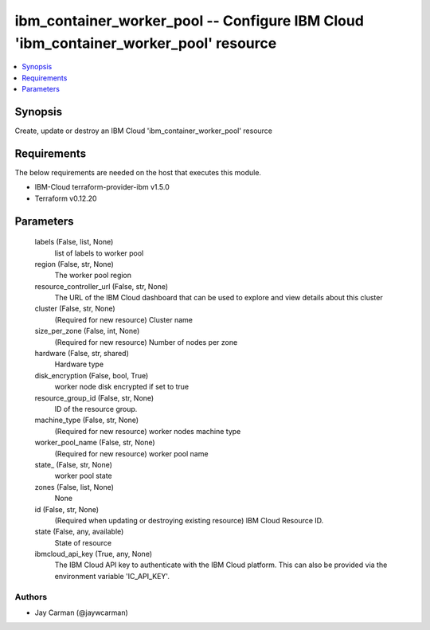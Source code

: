 
ibm_container_worker_pool -- Configure IBM Cloud 'ibm_container_worker_pool' resource
=====================================================================================

.. contents::
   :local:
   :depth: 1


Synopsis
--------

Create, update or destroy an IBM Cloud 'ibm_container_worker_pool' resource



Requirements
------------
The below requirements are needed on the host that executes this module.

- IBM-Cloud terraform-provider-ibm v1.5.0
- Terraform v0.12.20



Parameters
----------

  labels (False, list, None)
    list of labels to worker pool


  region (False, str, None)
    The worker pool region


  resource_controller_url (False, str, None)
    The URL of the IBM Cloud dashboard that can be used to explore and view details about this cluster


  cluster (False, str, None)
    (Required for new resource) Cluster name


  size_per_zone (False, int, None)
    (Required for new resource) Number of nodes per zone


  hardware (False, str, shared)
    Hardware type


  disk_encryption (False, bool, True)
    worker node disk encrypted if set to true


  resource_group_id (False, str, None)
    ID of the resource group.


  machine_type (False, str, None)
    (Required for new resource) worker nodes machine type


  worker_pool_name (False, str, None)
    (Required for new resource) worker pool name


  state_ (False, str, None)
    worker pool state


  zones (False, list, None)
    None


  id (False, str, None)
    (Required when updating or destroying existing resource) IBM Cloud Resource ID.


  state (False, any, available)
    State of resource


  ibmcloud_api_key (True, any, None)
    The IBM Cloud API key to authenticate with the IBM Cloud platform. This can also be provided via the environment variable 'IC_API_KEY'.













Authors
~~~~~~~

- Jay Carman (@jaywcarman)

